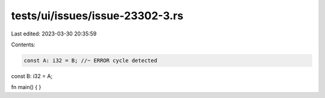 tests/ui/issues/issue-23302-3.rs
================================

Last edited: 2023-03-30 20:35:59

Contents:

.. code-block:: rs

    const A: i32 = B; //~ ERROR cycle detected

const B: i32 = A;

fn main() { }


